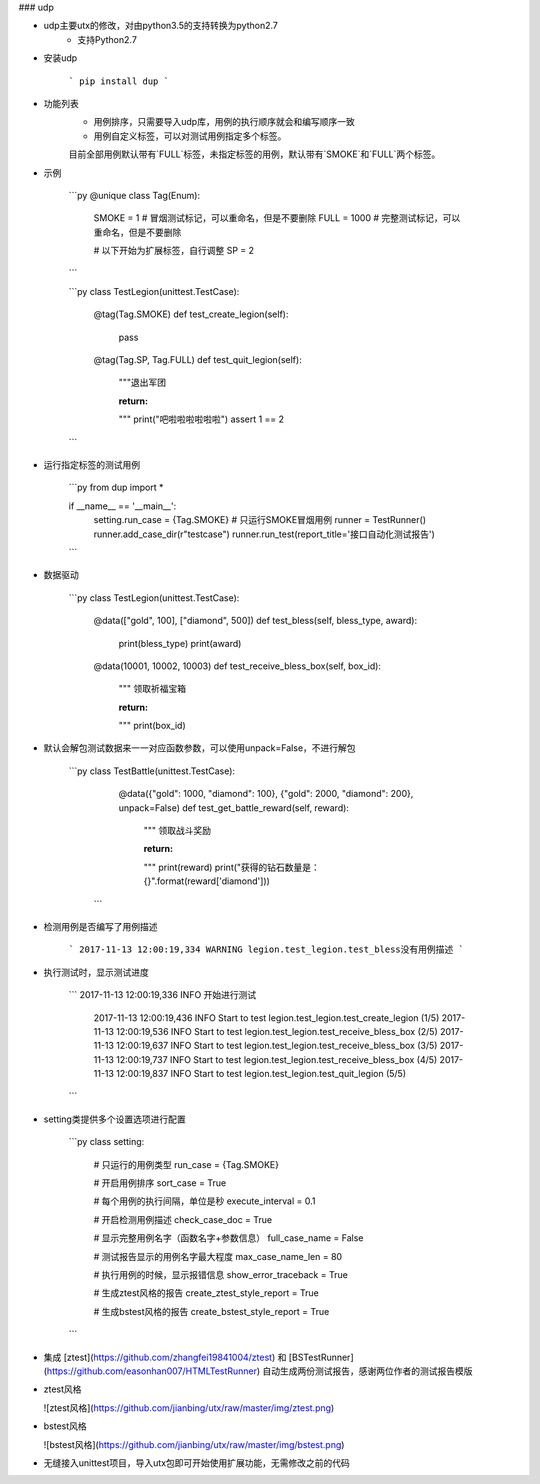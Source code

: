 ### udp

* udp主要utx的修改，对由python3.5的支持转换为python2.7
    * 支持Python2.7


* 安装udp  

    ```
    pip install dup
    ```

* 功能列表
    * 用例排序，只需要导入udp库，用例的执行顺序就会和编写顺序一致
    * 用例自定义标签，可以对测试用例指定多个标签。
    目前全部用例默认带有`FULL`标签，未指定标签的用例，默认带有`SMOKE`和`FULL`两个标签。

* 示例

    ```py
    @unique
    class Tag(Enum):
        SMOKE = 1  # 冒烟测试标记，可以重命名，但是不要删除
        FULL = 1000  # 完整测试标记，可以重命名，但是不要删除

        # 以下开始为扩展标签，自行调整
        SP = 2
    ```

    ```py
    class TestLegion(unittest.TestCase):

        @tag(Tag.SMOKE)
        def test_create_legion(self):
            pass

        @tag(Tag.SP, Tag.FULL)
        def test_quit_legion(self):
            """退出军团

            :return:
            """
            print("吧啦啦啦啦啦啦")
            assert 1 == 2
    ```

* 运行指定标签的测试用例

    ```py
    from dup import *

    if __name__ == '__main__':
        setting.run_case = {Tag.SMOKE}  # 只运行SMOKE冒烟用例
        runner = TestRunner()
        runner.add_case_dir(r"testcase")
        runner.run_test(report_title='接口自动化测试报告')
    ```

* 数据驱动  

    ```py
    class TestLegion(unittest.TestCase):

        @data(["gold", 100], ["diamond", 500])
        def test_bless(self, bless_type, award):
            print(bless_type)
            print(award)

        @data(10001, 10002, 10003)
        def test_receive_bless_box(self, box_id):
            """ 领取祈福宝箱

            :return:
            """
            print(box_id)

* 默认会解包测试数据来一一对应函数参数，可以使用unpack=False，不进行解包  

	```py
	class TestBattle(unittest.TestCase):
	    @data({"gold": 1000, "diamond": 100}, {"gold": 2000, "diamond": 200}, unpack=False)
	    def test_get_battle_reward(self, reward):
	        """ 领取战斗奖励

	        :return:
	        """
	        print(reward)
	        print("获得的钻石数量是：{}".format(reward['diamond']))
	 ```

* 检测用例是否编写了用例描述  

    ```
    2017-11-13 12:00:19,334 WARNING legion.test_legion.test_bless没有用例描述
    ```

* 执行测试时，显示测试进度  

    ```
    2017-11-13 12:00:19,336 INFO 开始进行测试
	2017-11-13 12:00:19,436 INFO Start to test legion.test_legion.test_create_legion (1/5)
	2017-11-13 12:00:19,536 INFO Start to test legion.test_legion.test_receive_bless_box (2/5)
	2017-11-13 12:00:19,637 INFO Start to test legion.test_legion.test_receive_bless_box (3/5)
	2017-11-13 12:00:19,737 INFO Start to test legion.test_legion.test_receive_bless_box (4/5)
	2017-11-13 12:00:19,837 INFO Start to test legion.test_legion.test_quit_legion (5/5)
    ```

* setting类提供多个设置选项进行配置  

    ```py
    class setting:

        # 只运行的用例类型
        run_case = {Tag.SMOKE}

        # 开启用例排序
        sort_case = True

        # 每个用例的执行间隔，单位是秒
        execute_interval = 0.1

        # 开启检测用例描述
        check_case_doc = True

        # 显示完整用例名字（函数名字+参数信息）
        full_case_name = False

        # 测试报告显示的用例名字最大程度
        max_case_name_len = 80

        # 执行用例的时候，显示报错信息
        show_error_traceback = True

        # 生成ztest风格的报告
        create_ztest_style_report = True

        # 生成bstest风格的报告
        create_bstest_style_report = True
    ```

* 集成 [ztest](https://github.com/zhangfei19841004/ztest) 和 [BSTestRunner](https://github.com/easonhan007/HTMLTestRunner) 自动生成两份测试报告，感谢两位作者的测试报告模版

* ztest风格

  ![ztest风格](https://github.com/jianbing/utx/raw/master/img/ztest.png)

* bstest风格

  ![bstest风格](https://github.com/jianbing/utx/raw/master/img/bstest.png)

* 无缝接入unittest项目，导入utx包即可开始使用扩展功能，无需修改之前的代码


